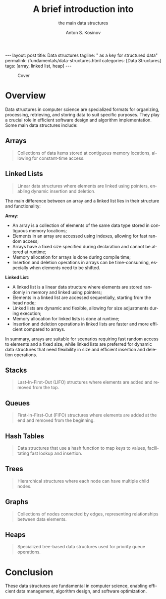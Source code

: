 #+BEGIN_EXPORT html
---
layout: post
title: Data structures
tagline: " as a key for structured data"
permalink: /fundamentals/data-structures.html
categories: [Data Structures]
tags: [array, linked list, heap]
---
#+END_EXPORT

#+STARTUP: showall indent
#+AUTHOR:    Anton S. Kosinov
#+TITLE:     A brief introduction into
#+SUBTITLE:  the main data structures
#+EMAIL:     a.s.kosinov@gmail.com
#+LANGUAGE: en
#+OPTIONS: tags:nil num:nil \n:nil @:t ::t |:t ^:{} _:{} *:t
#+TOC: headlines 2


#+CAPTION: Cover
#+ATTR_HTML: :title Cover :align center
[[https://0--key.github.io/assets/img/data_structures/cover.png]]

* Overview

Data structures in computer science are specialized formats for
organizing, processing, retrieving, and storing data to suit specific
purposes. They play a crucial role in efficient software design and
algorithm implementation. Some main data structures include:

**  Arrays

#+begin_quote
Collections of data items stored at contiguous memory locations,
allowing for constant-time access.
#+end_quote

**  Linked Lists

#+begin_quote
Linear data structures where elements are linked using pointers,
enabling dynamic insertion and deletion.
#+end_quote

The main difference between an array and a linked list lies in their
structure and functionality:

*Array*:

 - An array is a collection of elements of the same data type stored
   in contiguous memory locations;
 - Elements in an array are accessed using indexes, allowing for fast
   random access;
 - Arrays have a fixed size specified during declaration and cannot be
   altered at runtime;
 - Memory allocation for arrays is done during compile time;
 - Insertion and deletion operations in arrays can be time-consuming,
   especially when elements need to be shifted.

*Linked List*:

 - A linked list is a linear data structure where elements are
   stored randomly in memory and linked using pointers;
 - Elements in a linked list are accessed sequentially, starting from
   the head node;
 - Linked lists are dynamic and flexible, allowing for size
   adjustments during execution;
 - Memory allocation for linked lists is done at runtime;
 - Insertion and deletion operations in linked lists are faster and
   more efficient compared to arrays.

In summary, arrays are suitable for scenarios requiring fast random
access to elements and a fixed size, while linked lists are preferred
for dynamic data structures that need flexibility in size and
efficient insertion and deletion operations.


**  Stacks

#+begin_quote
Last-In-First-Out (LIFO) structures where elements are added and
removed from the top.
#+end_quote

**  Queues

#+begin_quote
First-In-First-Out (FIFO) structures where elements are added at the
end and removed from the beginning.
#+end_quote

**  Hash Tables

#+begin_quote
Data structures that use a hash function to map keys to values,
facilitating fast lookup and insertion.
#+end_quote

**  Trees

#+begin_quote
Hierarchical structures where each node can have multiple child nodes.
#+end_quote

**  Graphs

#+begin_quote
Collections of nodes connected by edges, representing relationships
between data elements.
#+end_quote

**  Heaps

#+begin_quote
Specialized tree-based data structures used for priority queue
operations.
#+end_quote

* Conclusion

These data structures are fundamental in computer science, enabling
efficient data management, algorithm design, and software
optimization.

